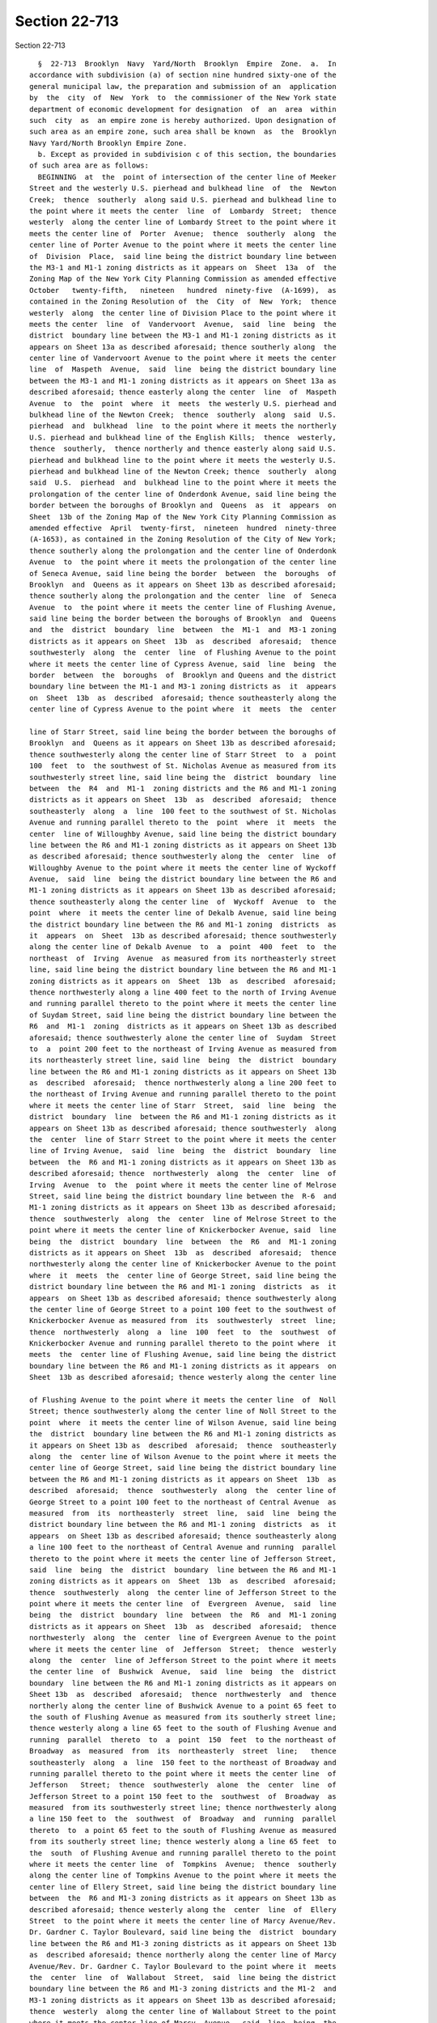 Section 22-713
==============

Section 22-713 ::    
        
     
        §  22-713  Brooklyn  Navy  Yard/North  Brooklyn  Empire  Zone.  a.  In
      accordance with subdivision (a) of section nine hundred sixty-one of the
      general municipal law, the preparation and submission of an  application
      by  the  city  of  New  York  to  the commissioner of the New York state
      department of economic development for designation  of  an  area  within
      such  city  as  an empire zone is hereby authorized. Upon designation of
      such area as an empire zone, such area shall be known  as  the  Brooklyn
      Navy Yard/North Brooklyn Empire Zone.
        b. Except as provided in subdivision c of this section, the boundaries
      of such area are as follows:
        BEGINNING  at  the  point of intersection of the center line of Meeker
      Street and the westerly U.S. pierhead and bulkhead line  of  the  Newton
      Creek;  thence  southerly  along said U.S. pierhead and bulkhead line to
      the point where it meets the center  line  of  Lombardy  Street;  thence
      westerly  along the center line of Lombardy Street to the point where it
      meets the center line of  Porter  Avenue;  thence  southerly  along  the
      center line of Porter Avenue to the point where it meets the center line
      of  Division  Place,  said line being the district boundary line between
      the M3-1 and M1-1 zoning districts as it appears on  Sheet  13a  of  the
      Zoning Map of the New York City Planning Commission as amended effective
      October   twenty-fifth,   nineteen   hundred  ninety-five  (A-1699),  as
      contained in the Zoning Resolution of  the  City  of  New  York;  thence
      westerly  along  the center line of Division Place to the point where it
      meets the center  line  of  Vandervoort  Avenue,  said  line  being  the
      district  boundary line between the M3-1 and M1-1 zoning districts as it
      appears on Sheet 13a as described aforesaid; thence southerly along  the
      center line of Vandervoort Avenue to the point where it meets the center
      line  of  Maspeth  Avenue,  said  line  being the district boundary line
      between the M3-1 and M1-1 zoning districts as it appears on Sheet 13a as
      described aforesaid; thence easterly along the center  line  of  Maspeth
      Avenue  to  the  point  where  it  meets  the westerly U.S. pierhead and
      bulkhead line of the Newton Creek;  thence  southerly  along  said  U.S.
      pierhead  and  bulkhead  line  to the point where it meets the northerly
      U.S. pierhead and bulkhead line of the English Kills;  thence  westerly,
      thence  southerly,  thence northerly and thence easterly along said U.S.
      pierhead and bulkhead line to the point where it meets the westerly U.S.
      pierhead and bulkhead line of the Newton Creek; thence  southerly  along
      said  U.S.  pierhead  and  bulkhead line to the point where it meets the
      prolongation of the center line of Onderdonk Avenue, said line being the
      border between the boroughs of Brooklyn and  Queens  as  it  appears  on
      Sheet  13b of the Zoning Map of the New York City Planning Commission as
      amended effective  April  twenty-first,  nineteen  hundred  ninety-three
      (A-1653), as contained in the Zoning Resolution of the City of New York;
      thence southerly along the prolongation and the center line of Onderdonk
      Avenue  to  the point where it meets the prolongation of the center line
      of Seneca Avenue, said line being the border  between  the  boroughs  of
      Brooklyn  and  Queens as it appears on Sheet 13b as described aforesaid;
      thence southerly along the prolongation and the center  line  of  Seneca
      Avenue  to  the point where it meets the center line of Flushing Avenue,
      said line being the border between the boroughs of Brooklyn  and  Queens
      and  the  district  boundary  line  between  the  M1-1  and  M3-1 zoning
      districts as it appears on Sheet  13b  as  described  aforesaid;  thence
      southwesterly  along  the  center  line  of Flushing Avenue to the point
      where it meets the center line of Cypress Avenue, said  line  being  the
      border  between  the  boroughs  of  Brooklyn and Queens and the district
      boundary line between the M1-1 and M3-1 zoning districts as  it  appears
      on  Sheet  13b  as  described  aforesaid; thence southeasterly along the
      center line of Cypress Avenue to the point where  it  meets  the  center
    
      line of Starr Street, said line being the border between the boroughs of
      Brooklyn  and  Queens as it appears on Sheet 13b as described aforesaid;
      thence southwesterly along the center line of Starr Street  to  a  point
      100  feet  to  the southwest of St. Nicholas Avenue as measured from its
      southwesterly street line, said line being the  district  boundary  line
      between  the  R4  and  M1-1  zoning districts and the R6 and M1-1 zoning
      districts as it appears on Sheet  13b  as  described  aforesaid;  thence
      southeasterly  along  a  line  100 feet to the southwest of St. Nicholas
      Avenue and running parallel thereto to the  point  where  it  meets  the
      center  line of Willoughby Avenue, said line being the district boundary
      line between the R6 and M1-1 zoning districts as it appears on Sheet 13b
      as described aforesaid; thence southwesterly along the  center  line  of
      Willoughby Avenue to the point where it meets the center line of Wyckoff
      Avenue,  said  line  being the district boundary line between the R6 and
      M1-1 zoning districts as it appears on Sheet 13b as described aforesaid;
      thence southeasterly along the center line  of  Wyckoff  Avenue  to  the
      point  where  it meets the center line of Dekalb Avenue, said line being
      the district boundary line between the R6 and M1-1 zoning  districts  as
      it  appears  on  Sheet  13b as described aforesaid; thence southwesterly
      along the center line of Dekalb Avenue  to  a  point  400  feet  to  the
      northeast  of  Irving  Avenue  as measured from its northeasterly street
      line, said line being the district boundary line between the R6 and M1-1
      zoning districts as it appears on  Sheet  13b  as  described  aforesaid;
      thence northwesterly along a line 400 feet to the north of Irving Avenue
      and running parallel thereto to the point where it meets the center line
      of Suydam Street, said line being the district boundary line between the
      R6  and  M1-1  zoning  districts as it appears on Sheet 13b as described
      aforesaid; thence southwesterly alone the center line of  Suydam  Street
      to  a  point 200 feet to the northeast of Irving Avenue as measured from
      its northeasterly street line, said line  being  the  district  boundary
      line between the R6 and M1-1 zoning districts as it appears on Sheet 13b
      as  described  aforesaid;  thence northwesterly along a line 200 feet to
      the northeast of Irving Avenue and running parallel thereto to the point
      where it meets the center line of Starr  Street,  said  line  being  the
      district  boundary  line  between the R6 and M1-1 zoning districts as it
      appears on Sheet 13b as described aforesaid; thence southwesterly  along
      the  center  line of Starr Street to the point where it meets the center
      line of Irving Avenue,  said  line  being  the  district  boundary  line
      between  the  R6 and M1-1 zoning districts as it appears on Sheet 13b as
      described aforesaid; thence  northwesterly  along  the  center  line  of
      Irving  Avenue  to  the  point where it meets the center line of Melrose
      Street, said line being the district boundary line between the  R-6  and
      M1-1 zoning districts as it appears on Sheet 13b as described aforesaid;
      thence  southwesterly  along  the  center  line of Melrose Street to the
      point where it meets the center line of Knickerbocker Avenue, said  line
      being  the  district  boundary  line  between  the  R6  and  M1-1 zoning
      districts as it appears on Sheet  13b  as  described  aforesaid;  thence
      northwesterly along the center line of Knickerbocker Avenue to the point
      where  it  meets  the  center line of George Street, said line being the
      district boundary line between the R6 and M1-1 zoning  districts  as  it
      appears  on Sheet 13b as described aforesaid; thence southwesterly along
      the center line of George Street to a point 100 feet to the southwest of
      Knickerbocker Avenue as measured from  its  southwesterly  street  line;
      thence  northwesterly  along  a  line  100  feet  to  the  southwest  of
      Knickerbocker Avenue and running parallel thereto to the point where  it
      meets  the  center line of Flushing Avenue, said line being the district
      boundary line between the R6 and M1-1 zoning districts as it appears  on
      Sheet  13b as described aforesaid; thence westerly along the center line
    
      of Flushing Avenue to the point where it meets the center line  of  Noll
      Street; thence southwesterly along the center line of Noll Street to the
      point  where  it meets the center line of Wilson Avenue, said line being
      the  district  boundary line between the R6 and M1-1 zoning districts as
      it appears on Sheet 13b as  described  aforesaid;  thence  southeasterly
      along  the  center line of Wilson Avenue to the point where it meets the
      center line of George Street, said line being the district boundary line
      between the R6 and M1-1 zoning districts as it appears on Sheet  13b  as
      described  aforesaid;  thence  southwesterly  along  the  center line of
      George Street to a point 100 feet to the northeast of Central Avenue  as
      measured  from  its  northeasterly  street  line,  said  line  being the
      district boundary line between the R6 and M1-1 zoning  districts  as  it
      appears  on Sheet 13b as described aforesaid; thence southeasterly along
      a line 100 feet to the northeast of Central Avenue and running  parallel
      thereto to the point where it meets the center line of Jefferson Street,
      said  line  being  the  district  boundary  line between the R6 and M1-1
      zoning districts as it appears on  Sheet  13b  as  described  aforesaid;
      thence  southwesterly  along  the center line of Jefferson Street to the
      point where it meets the center line  of  Evergreen  Avenue,  said  line
      being  the  district  boundary  line  between  the  R6  and  M1-1 zoning
      districts as it appears on Sheet  13b  as  described  aforesaid;  thence
      northwesterly  along  the  center  line of Evergreen Avenue to the point
      where it meets the center line  of  Jefferson  Street;  thence  westerly
      along  the  center  line of Jefferson Street to the point where it meets
      the center line  of  Bushwick  Avenue,  said  line  being  the  district
      boundary  line between the R6 and M1-1 zoning districts as it appears on
      Sheet 13b  as  described  aforesaid;  thence  northwesterly  and  thence
      northerly along the center line of Bushwick Avenue to a point 65 feet to
      the south of Flushing Avenue as measured from its southerly street line;
      thence westerly along a line 65 feet to the south of Flushing Avenue and
      running  parallel  thereto  to  a  point  150  feet  to the northeast of
      Broadway  as  measured  from  its  northeasterly  street  line;   thence
      southeasterly  along  a  line  150 feet to the northeast of Broadway and
      running parallel thereto to the point where it meets the center line  of
      Jefferson   Street;  thence  southwesterly  alone  the  center  line  of
      Jefferson Street to a point 150 feet to the  southwest  of  Broadway  as
      measured  from its southwesterly street line; thence northwesterly along
      a line 150 feet to  the  southwest  of  Broadway  and  running  parallel
      thereto  to  a point 65 feet to the south of Flushing Avenue as measured
      from its southerly street line; thence westerly along a line 65 feet  to
      the  south  of Flushing Avenue and running parallel thereto to the point
      where it meets the center line  of  Tompkins  Avenue;  thence  southerly
      along the center line of Tompkins Avenue to the point where it meets the
      center line of Ellery Street, said line being the district boundary line
      between  the  R6 and M1-3 zoning districts as it appears on Sheet 13b as
      described aforesaid; thence westerly along the  center  line  of  Ellery
      Street  to the point where it meets the center line of Marcy Avenue/Rev.
      Dr. Gardner C. Taylor Boulevard, said line being the  district  boundary
      line between the R6 and M1-3 zoning districts as it appears on Sheet 13b
      as  described aforesaid; thence northerly along the center line of Marcy
      Avenue/Rev. Dr. Gardner C. Taylor Boulevard to the point where it  meets
      the  center  line  of  Wallabout  Street,  said  line being the district
      boundary line between the R6 and M1-3 zoning districts and the M1-2  and
      M3-1 zoning districts as it appears on Sheet 13b as described aforesaid;
      thence  westerly  along the center line of Wallabout Street to the point
      where it meets the center line of Marcy  Avenue,  said  line  being  the
      district  boundary line between the M1-2 and M3-1 zoning districts as it
      appears on Sheet 13b as described aforesaid; thence northwesterly  along
    
      the  center  line of Marcy Avenue to the point where it meets the center
      line of Walton Street; thence northeasterly along  the  center  line  of
      Walton  Street  to  the point where it meets the center line of Harrison
      Avenue; thence southeasterly along the center line of Harrison Avenue to
      the  point  where  it  meets  the center line of Gerry Street, said line
      being the district boundary  line  between  the  M3-1  and  M1-2  zoning
      districts  as  it  appears  on  Sheet 13b as described aforesaid; thence
      northeasterly along the center line of Gerry Street to a point 200  feet
      to  the  northeast of Harrison Avenue as measured from its northeasterly
      street line; thence southeasterly along a line 200 feet to the northeast
      of Harrison Avenue and running parallel thereto to the  point  where  it
      meets the center line of Bartlett Street; thence southwesterly along the
      center  line  of  Bartlett Street to the point where it meets the center
      line of Harrison Avenue; thence southeasterly along the center  line  of
      Harrison  Avenue  to  a point 80 feet to the north of Flushing Avenue as
      measured from its northerly street line; thence easterly along a line 80
      feet to the north of Flushing Avenue and running parallel thereto  to  a
      point  150  feet to the south of Broadway as measured from its southerly
      street line; thence westerly along a line  150  feet  to  the  south  of
      Broadway  and  running  parallel thereto to the point where it meets the
      center line of Bedford Avenue; thence northerly along the center line of
      Bedford Avenue to the point where it meets the center line of South  6th
      Street; thence westerly along the center line of South 6th Street to the
      point  where  it  meets the center line of Kent Avenue; thence southerly
      along the center line of Kent Avenue to the point  where  it  meets  the
      center  line of South 8th Street; thence westerly along the prolongation
      of South 8th Street to the  point  where  it  meets  the  easterly  U.S.
      pierhead  line  of  the  East  River;  thence  northerly along said U.S.
      pierhead line to the point where it meets the prolongation of the center
      line of Grand Street; thence easterly along  the  prolongation  and  the
      center  line of Grand Street to the point where it meets the center line
      of Kent Avenue; thence southerly along the center line of Kent Avenue to
      the point where it meets the center line of  South  1st  Street;  thence
      easterly alone the center line of South 1st Street to the point where it
      meets the center line of Wythe Avenue; thence southerly along the center
      line  of  Wythe  Avenue  to  a  point 290 feet to the south of South 1st
      Street as measured from its southerly street line; thence westerly along
      a line 290 feet to the south of South 1st Street  and  running  parallel
      thereto  to a point 25 feet to the west of Wythe Avenue as measured from
      its westerly street line; thence southerly along a line 25 feet  to  the
      west  of Wythe Avenue and running parallel thereto to a point 60 feet to
      the north of South 6th Street as  measured  from  its  northerly  street
      line;  thence  easterly  along  a line 60 feet to the north of South 6th
      Street and running parallel thereto to a point 150 feet to the north  of
      Broadway  as  measured  from  its northerly street line; thence easterly
      along a line 150 feet to the north  of  Broadway  and  running  parallel
      thereto  to a point 150 feet to the west of Havemeyer Street as measured
      from its westerly street line; thence northerly along a line 150 feet to
      the west of Havemeyer Street and running parallel thereto to  the  point
      where  it  meets the center line of Metropolitan Avenue; thence easterly
      along the center line of Metropolitan Avenue to a point 150 feet to  the
      east of Havemeyer Street as measured from its easterly street line, said
      lines  being the district boundary line between the M1-1 and M1-2 zoning
      districts as it appears on Sheet 12d of the Zoning Map of the  New  York
      City  Planning Commission as amended effective September first, nineteen
      hundred ninety (A-1319), as contained in the Zoning  Resolution  of  the
      City  of New York and Sheet 13b as described aforesaid; thence southerly
      along a line 150 feet to  the  east  of  Havemeyer  Street  and  running
    
      parallel  thereto  to  a  point  150  feet  to  the north of Broadway as
      measured from its northerly street line; thence easterly  along  a  line
      150  feet  to  the  north  of Broadway and running parallel thereto to a
      point  150  feet  to  the west of Graham Avenue/Avenue of Puerto Rico as
      measured from its westerly street line; thence northerly  along  a  line
      150  feet to the west of Graham Avenue/Avenue of Puerto Rico and running
      parallel thereto to a point 150 feet to the south  of  Grand  Street  as
      measured  from  its  southerly street line; thence westerly along a line
      150 feet to the south of Grand Street and running  parallel  thereto  to
      the  point  where  it  meets  the  center  line  of Union Avenue; thence
      northerly along the center line of Union Avenue to a point 150  feet  to
      the  north  of  Grand Avenue as measured from its northerly street line;
      thence easterly along a line 150 feet to the north of Grand  Avenue  and
      running  parallel  thereto  to  a  point  150 feet to the west of Graham
      Avenue/Avenue of Puerto Rico as measured from its westerly street  line;
      thence   northerly  along  a  line  150  feet  to  the  west  of  Graham
      Avenue/Avenue of Puerto Rico and running parallel thereto to  the  point
      where  it  meets  the  center line of Richardson Street; thence easterly
      along the center line of Richardson Street to a point 150  feet  to  the
      east  of  Graham  Avenue/Avenue  of  Puerto  Rico  as  measured from its
      easterly street line; thence southerly along a line 150 feet to the east
      of Graham Avenue/Avenue of Puerto Rico and running parallel thereto to a
      point 150 feet to north of Grand Avenue as measured from  its  northerly
      street line; thence easterly along a line 150 feet to the north of Grand
      Avenue  and  running  parallel thereto to a point 80 feet to the west of
      Morgan  Avenue  as  measured  from  its  westerly  street  line;  thence
      northerly  alone a line 80 feet to the west of Morgan Avenue and running
      parallel thereto to the point where it meets  the  prolongation  of  the
      center  line of Dickinson Street; thence easterly along the prolongation
      of the center line of Dickinson Street to the point where it  meets  the
      center  line of Morgan Avenue; thence northerly along the center line of
      Morgan Avenue to the point where it  meets  the  center  line  of  Frost
      Street,  said  line  being the district boundary line between the R6 and
      M1-1 zoning districts as it appears on Sheets 13b and 13a  as  described
      aforesaid;  thence westerly along the center line of Frost Street to the
      point where it meets the center line  of  Kingsland  Avenue/Grandparents
      Avenue,  said  line  being the district boundary line between the R6 and
      M1-1 zoning districts as it appears on Sheet 13a as described aforesaid;
      thence southerly along the center line of Kingsland  Avenue/Grandparents
      Avenue  to  the  point where it meets the center line of Jackson Street;
      thence easterly along the center line of Jackson  Street  to  the  point
      where  it  meets  the  center line of Debevoise Avenue; thence southerly
      along the center line of Debevoise Avenue to the point  where  it  meets
      the center line of Maspeth Avenue; thence westerly along the center line
      of  Maspeth  Avenue  to  the  point  where  it  meets the center line of
      Kingsland Avenue/Grandparents Avenue; thence northerly along the  center
      line of Kingsland Avenue/Grandparents Avenue to the point where it meets
      the  center line of Meeker Avenue; thence northeasterly along the center
      line of Meeker Avenue to the point and place of beginning.
        There are two subzones:
        (1) BEGINNING at the point  of  intersection  of  the  southerly  U.S.
      pierhead  and  bulkhead line of the Newton Creek and a point 120 feet to
      the east of Manhattan Avenue as measured from its easterly street  line;
      thence  southerly  along a line 120 feet to the east of Manhattan Avenue
      and running parallel thereto to the point where it meets the center line
      of Ash Street; thence easterly along the center line of  Ash  Street  to
      the  point  where it meets the center line of the Pulaski Bridge; thence
      southerly along the center line of the Pulaski Bridge to the point where
    
      it meets the center line of  Clay  Street;  thence  easterly  along  the
      center  line  of Clay Street to the point where it meets the center line
      of Paidge Avenue; thence southeasterly along the center line  of  Paidge
      Avenue  to  the  point where it meets the center line of Provost Street;
      thence southerly along the center line of Provost Street  to  the  point
      where  it  meets  the  center line of Greenpoint Avenue; thence easterly
      along the center line of Greenpoint Avenue to the point where  it  meets
      the  center  line of Jewel Street, said line being the district boundary
      line between the M3-1 and M1-1 zoning districts as it appears  on  Sheet
      13a  of  the  Zoning  Map  of  the  New York City Planning Commission as
      amended effective October  twenty-fifth,  nineteen  hundred  ninety-five
      (A-1699), as contained in the Zoning Resolution of the City of New York;
      thence  southerly  along  the  center  line of Jewel Street to the point
      where it meets the center line of Calver Street; thence  westerly  along
      the  center line of Calver Street to the point where it meets the center
      line of Newel Street; thence northerly along the center  line  of  Newel
      Street to a point 100 feet to the south of Greenpoint Avenue as measured
      from its southerly street line; thence westerly along a line 100 feet to
      the south of Greenpoint Avenue and running parallel thereto to the point
      where it meets the center line of Leonard Street; thence southerly along
      the center line of Leonard Street to the point where it meets the center
      line  of  Norman  Avenue,  said  line  being  the district boundary line
      between the C4-3 and R6 zoning districts as it appears on Sheet  13a  as
      described  aforesaid;  thence  easterly  along the center line of Norman
      Avenue to a point 100 feet to the west of Manhattan Avenue  as  measured
      from  its  westerly  street  line, said line being the district boundary
      line between the C4-3 and R6 zoning districts as it appears on Sheet 13a
      as described aforesaid; thence northerly along a line 100  feet  to  the
      west of Manhattan Avenue and running parallel thereto to the point where
      it  meets  the  center  line  of  Kent Street; thence easterly along the
      center line of Kent Street to the point where it meets the  prolongation
      of  the  center  line  of  Leonard  Street, said line being the district
      boundary line between the C4-3 and R6 zoning districts as it appears  on
      Sheet   13a   as   described   aforesaid;  thence  southerly  along  the
      prolongation of Leonard Street to the point where it  meets  the  center
      line  of  Greenpoint  Avenue, said line being the district boundary line
      between the C4-3 and R6 zoning districts as it appears on Sheet  13a  as
      described aforesaid; thence easterly along the center line of Greenpoint
      Avenue  to  a  point  200  feet  to  the east of McGuinness Boulevard as
      measured from its easterly street line; thence northerly  along  a  line
      200 feet to the east of McGuiness Boulevard and running parallel thereto
      to  the  point  where  it meets the center line of Dupont Street; thence
      westerly along the center line of Dupont Street to the  point  where  it
      meets  the center line of the Pulaski Bridge; thence northerly along the
      center line of the Pulaski Bridge to the point where it meets the center
      line of Box Street; thence westerly along the center line of Box  Street
      to  the  point where it meets the center line of Commercial Street, said
      line being the district boundary line between the M1-1 and  M3-1  zoning
      districts  as  it  appears on Sheet 13a as described aforesaid and Sheet
      12c of the Zoning Map of  the  New  York  City  Planning  Commission  as
      amended effective December twelfth, nineteen hundred ninety-five (A-1700
      and  A-1703),  as  contained in the Zoning Resolution of the City of New
      York, thence southerly from the point of intersection of Box Street  and
      Commercial  Street  to  a  point  100 feet to the south of Box Street as
      measured from its southerly street line; thence westerly  along  a  line
      100  feet to the south of Box Street and running parallel thereto for 78
      feet; thence northerly along said line to the point where it  meets  the
      center  line of Commercial Street; thence westerly along the center line
    
      of Commercial Street to the point where it meets the center line of  Box
      Street;  thence  northerly  from the point of intersection of Commercial
      Street and Box Street to the point where it  meets  the  southerly  U.S.
      pierhead  and  bulkhead  line of the Newton Creek; thence easterly along
      said U.S.  pierhead  and  bulkhead  line  to  the  point  and  place  of
      beginning.
        (2)  BEGINNING at the point of intersection of the prolongation of the
      center line of  Hudson  Avenue  and  the  southerly  U.S.  pierhead  and
      bulkhead  line  of  the  East  River;  thence  easterly  along said U.S.
      pierhead and bulkhead line to the point where it meets the westerly U.S.
      pierhead and bulkhead line of the Wallabout  Channel;  thence  southerly
      and  thence  northerly along said U.S. pierhead and bulkhead line to the
      point  where  it  meets  the  Wallabout  Channel  Barge  Basin;   thence
      southeasterly and thence northwesterly along the Wallabout Channel Barge
      Basin  to  the  point  where  it  meets  the  easterly U.S. pierhead and
      bulkhead line of the Wallabout Channel; thence northerly along said U.S.
      pierhead and bulkhead line to a point 375  feet  to  the  south  of  the
      prolongation  of  the  southerly  street line of Division Avenue; thence
      easterly along a line 375 feet to the south of the prolongation  of  the
      southerly street line of Division Avenue and running parallel thereto to
      the  point  where  it  meets  the  center  line  of  Kent Street; thence
      southeasterly along the center line of Kent Street to the point where it
      meets the center line of  Williamsburgh  Street,  said  line  being  the
      district  boundary  line between the M3-1 and M1-2 zoning districts, the
      M3-1 and R6 zoning districts and the M3-1 and M1-2 zoning  districts  as
      it  appears on Sheet 12d of the Zoning Map of the New York City Planning
      Commission as amended effective September first, nineteen hundred ninety
      (A-1319), as contained in the Zoning Resolution of the City of New York;
      thence southerly along the center line of Williamsburgh  Street  to  the
      point where it meets the center line of Flushing Avenue, said line being
      the district boundary line between the M3-1 and M1-2 zoning districts as
      it  appears  on  Sheet 12d as described aforesaid; thence westerly along
      the center line of Flushing Avenue to  the  point  where  it  meets  the
      center  line  of  North  Oxford  Street,  said  line  being the district
      boundary line between the M3-1 and M1-2 zoning districts as  it  appears
      on  Sheet  12d as described aforesaid; thence northerly along the center
      line of North Oxford Street and its prolongation to a point 400 feet  to
      the north of Flushing Avenue as measured from its northerly street line,
      said  line  being  the  district boundary line between the M3-1 and M1-2
      zoning districts as it appears on  Sheet  12d  as  described  aforesaid;
      thence  westerly  along  a line 400 feet to the north of Flushing Avenue
      and running parallel thereto to a point 400 feet to  the  east  of  Navy
      Street  as  measured  from its easterly street line, said line being the
      district boundary line between the M3-1 and M1-2 zoning districts as  it
      appears  on  Sheet  12d as described aforesaid; thence northerly along a
      line 400 feet to the east  of  Navy  Street  and  its  prolongation  and
      running  parallel  thereto  the  point where it meets the center line of
      Litile Street, said line being the district boundary  line  between  the
      M3-1  and  M1-2 zoning districts as it appears on Sheet 12d as described
      aforesaid; thence northerly along the center line of  Litile  Street  to
      the  point  where it meets the center line of Plymouth Street, said line
      being the district boundary line between M3-1 and M1-2 zoning  districts
      as it appears on Sheet 12d as described aforesaid; thence westerly along
      the  center  line  of  Plymouth  Street  to the point where it meets the
      center line of Hudson Avenue, said line being the district boundary line
      between the M3-1 and M1-2 zoning districts as it appears on Sheet 12d as
      described aforesaid; thence northerly along the center  line  of  Hudson
      Avenue and its prolongation to the point and place of beginning.
    
        c. The following areas shall not be included in the empire zone:
        (1)  BEGINNING  at  the  point  of  intersection  of  Grand Avenue and
      Waterbury Street; thence southerly along the center  line  of  Waterbury
      Street to the point where it meets the center line of Stagg Street, said
      line  being  the  district  boundary line between the M1-2 and R6 zoning
      districts and the M1-1 and R6 zoning districts as it  appears  on  Sheet
      13b  of  the  Zoning  Map  of  the  New York City Planning Commission as
      amended effective  April  twenty-first,  nineteen  hundred  ninety-three
      (A-1653), as contained in the Zoning Resolution of the City of New York;
      thence  westerly  along  the  center line of Stagg Street to a point 350
      feet to the east of Bushwick Avenue as measured from its easterly street
      line, said line being the district boundary line between the M1-1 and R6
      zoning districts as it appears on  Sheet  13b  as  described  aforesaid;
      thence  southerly  along  a line 350 feet to the east of Bushwick Avenue
      and running parallel thereto to the point where it meets the center line
      of Meserole Street, said line being the district boundary  line  between
      the M1-1 and R6 zoning districts as it appears on Sheet 13b as described
      aforeseaid;  thence westerly along the center line of Meserole Street to
      a point 150 feet to the east of Bushwick Avenue  as  measured  from  its
      easterly street line, said line being the district boundary line between
      the M1-1 and R6 zoning districts as it appears on Sheet 13b as described
      aforesaid;  thence  southerly  along  a  line  150  feet  to the east of
      Bushwick Avenue and running parallel thereto to the point where it meets
      the center line of Johnson Avenue, said line being the district boundary
      line between the M1-1 and R6 zoning districts as it appears on Sheet 13b
      as described aforesaid; thence easterly along the center line of Johnson
      Avenue to the point where it meets the center line  of  Bushwick  Place;
      thence  southerly  along  the  center  line  of  Bushwick  Place and its
      prolongation to the point where it meets the  center  line  of  McKibbin
      Street,  said line being the district boundary line between the M1-1 and
      R6 zoning districts as it appears on Sheet 13b as  described  aforesaid;
      thence  easterly  along  the center line of McKibbin Street to the point
      where it meets the center line of White  Street,  said  line  being  the
      district  boundary line between the M1-1 and R6 zoning districts and the
      M1-2 and R6 zoning districts as it appears on  Sheet  13b  as  described
      aforesaid; thence southerly along the center line of White Street to the
      point  where  it meets the center line of Seigel Street, said line being
      the district boundary line between the M1-2 and R6 zoning  districts  as
      it  appears  on  Sheet 13b as described aforesaid; thence westerly along
      the center line of Seigel Street to a point 100 feet to the northeast of
      Bushwick Avenue as measured from its easterly  street  line,  said  line
      being  the  district  boundary  line  between  the  M1-2  and  R6 zoning
      districts and the M1-1 and R6 zoning districts as it  appears  on  Sheet
      13b  as  described aforesaid; thence southeasterly along a line 100 feet
      to the northeast of Bushwick Avenue and running parallel thereto to  the
      point  where  it  meets the center line of Varet Street, said line being
      the district boundary line between the M1-1 and R6 zoning  districts  as
      it  appears  on  Sheet 13b as described aforesaid; thence westerly along
      the center line of Varet Street to the point where it meets  the  center
      line  of  Bushwick  Avenue,  said  line being the district boundary line
      between the M1-1 and R6 zoning districts as it appears on Sheet  13b  as
      described  aforesaid; thence southerly along the center line of Bushwick
      Avenue to the point where it meets the center line of  Flushing  Avenue,
      said  line  being  the  district  boundary  line between the M1-1 and R6
      zoning districts as it appears on  Sheet  13b  as  described  aforesaid;
      thence  westerly  along  the center line of Flushing Avenue to the point
      when it meets the center line of Humboldt Street, said  line  being  the
      district  boundary line between the M1-1 and R6 zoning districts and the
    
      C4-3 and R6 zoning districts as it appears on  Sheet  13b  as  described
      aforesaid;  thence northerly along the center line of Humboldt Street to
      a point 60 feet to the south of Debevoise Street as  measured  from  its
      southerly  street  line,  said  line  being  the  district boundary line
      between the C4-3 and R6 zoning districts as it appears on Sheet  13b  as
      described  aforesaid;  thence westerly along a line 60 feet to the south
      of Debevoise Street and running parallel thereto to a point 150 feet  to
      the  east  of  Graham  Avenue/Avenue of Puerto Rico as measured from its
      easterly street line; thence northerly along a line 150 feet to the east
      of Graham Avenue/Avenue of Puerto Rico and running parallel  thereto  to
      the  point  where  it  meets  the  center  line  of Varet Street; thence
      easterly along the center line of Varet Street to  the  point  where  it
      meets  the  center  line  of Humboldt Street; thence northerly along the
      center line of Humboldt Street to the point where it  meets  the  center
      line  of  Moore  Street;  thence westerly along the center line of Moore
      Street to a point 150 feet to the east of Graham Avenue/Avenue of Puerto
      Rico as measured from its easterly street line; thence northerly along a
      line 150 feet to the east of Graham Avenue/Avenue  of  Puerto  Rico  and
      running  parallel  thereto  to  a  point  150 feet to the south of Grand
      Avenue as measured from its southerly street line; thence easterly along
      a line 150 feet to the  south  of  Grand  Avenue  and  running  parallel
      thereto  to the point where it meets the center line of Bushwick Avenue;
      thence northerly along the center line of Bushwick Avenue to  the  point
      where  it  meets  the center line of Grand Avenue; thence easterly along
      the center line of Grand Avenue to the point and place of beginning.
        (2) Any lands under water.
        d. Upon approval by the empire zones designation  board,  pursuant  to
      subdivision  (a-3)  of  section 960 of the general municipal law, of the
      initial distinct and separate contiguous areas described  by  block  and
      lot  in  subdivision  e  of this section, the boundaries of the zone set
      forth in subdivisions b and c of this section  shall  be  superseded  by
      subdivision e of this section.
        e.  There  is  hereby established in the borough of Brooklyn an empire
      zone consisting of the following blocks and lots:
        Area 1:
        Block: 2472 Lots: 350.
        Block: 2477 Lots: 1; 2; 40; 52; 60.
        Block: 2478 Lots: 1; 6; 8; 12; 13; 14; 15.
        Block: 2479 Lots: 1; 3; 4; 6; 7; 8; 10; 11; 12; 18; 23; 55.
        Block: 2484 Lots: 1.
        Block: 2489 Lots: 1; 4; 7; 14; 16; 19; 25; 45.
        Block: 2491 Lots: 1; 51; 101; 136; 150; 201.
        Block: 2497 Lots: 1; 2; 3; 4; 5; 6; 7; 10; 14; 19; 20; 23; 42; 44; 45;
      46; 48; 50; 51; 52.
        Block: 2506 Lots: 1; 2; 4; 5; 6; 7; 8; 9; 10; 11; 12; 13; 14; 15;  17;
      19; 23; 27; 30; 36; 39; 41; 44; 49; 50; 51; 52; 139.
        Block: 2508 Lots: 1.
        Block: 2514  Lots: 1; 2; 3; 4; 5; 6; 7; 8; 10; 12; 14; 15; 19; 20; 24;
      27; 30; 33; 40; 43; 44; 45; 47; 52.
        Block: 2515 Lots: 1; 13; 25.
        Block: 2517 Lots: 2; 12; 14; 27; 35; 40; 150.
        Block: 2524 Lots: 1; 4; 7; 8; 10; 12; 14; 16; 17; 24; 26; 28; 32;  37;
      39; 42; 46; 54; 56.
        Block: 2527 Lots: 2.
        Block: 2534  Lots:  1; 4; 6; 7; 8; 10; 11; 12; 13; 16; 20; 22; 27; 39;
      40; 42; 43; 44; 45; 46; 47; 49; 50; 51; 52.
        Block: 2542 Lots: 1; 2; 3; 4; 5; 6; 7; 11; 13; 15; 16; 17; 18; 22; 28;
      37; 38; 39; 41; 43; 46; 49; 50; 51; 52; 104.
    
        Block: 2552 Lots: 1; 3; 5; 10; 13; 14; 15; 16; 17; 18; 19; 22; 24; 27;
      37; 38; 39; 40; 42; 43; 47.
        Block: 2560 Lots: 1; 11; 25; 32; 38; 41; 46; 49; 50.
        Block: 2577 Lots: 1; 24.
        Block: 2578 Lots: 1.
        Block: 2580 Lots: 1.
        Block: 2581 Lots: 1; 10; 12; 19; 28.
        Block: 2582 Lots: 1; 4.
        Block: 2583 Lots: 1; 12; 50.
        Block: 2584 Lots: 1; 15.
        Block: 2585 Lots: 1.
        Block: 2600 Lots: 1; 12; 17; 18.
        Block: 2601 Lots: 1; 12; 14; 18; 21; 22; 24.
        Block: 2602 Lots: 1; 5; 8; 12; 16; 17; 21; 24.
        Block: 2603 Lots: 1.
        Block: 2604 Lots: 1; 8.
        Block: 2605 Lots: 1; 13; 17; 28; 30.
        Block: 2607  Lots:  1;  6; 50; 52; 54; 56; 59; 65; 68; 73; 75; 78; 81;
      84; 94; 95; 100; 105.
        Block: 2608 Lots: 1; 25; 50; 78; 79; 82; 84; 85; 89; 90; 91;  92;  95;
      99.
        Block: 2612 Lots: 1; 20; 75; 125; 133; 136; 140; 143; 145.
        Block: 2626 Lots: 1; 15; 19.
        Block: 2627 Lots: 1; 22; 29.
        Block: 2628  Lots:  1;  6; 10; 15; 17; 21; 28; 30; 38; 43; 50; 54; 57;
      59; 60.
        Block: 2629 Lots: 1; 6; 11; 17; 24; 25; 30; 35; 39; 48; 53; 55; 58.
        Block: 2658 Lots: 1; 10; 21; 48; 52; 60.
        Block: 2659 Lots: 1; 12; 16; 26; 29; 32; 44; 62.
        Block: 2660 Lots: 1; 20; 30; 50.
        Block: 2661 Lots: 1; 5; 15; 16; 27; 31; 34; 44; 46; 48; 50.
        Block: 2662 Lots: 1; 3; 4; 6; 8; 10; 11; 14; 16; 18; 20; 22;  24;  26;
      28; 30; 32; 34; 36; 38; 40; 50; 53; 54.
        Block: 2663 Lots: 1; 7; 10; 14; 16; 17; 28.
        Block: 2664 Lots: 1; 4; 7; 9; 16; 25; 47; 51; 127.
        Block: 2666 Lots: 1; 52; 101; 125; 201.
        Block: 2693 Lots: 1; 10; 12; 13; 15; 16; 17; 50; 51; 115; 116.
        Block: 2694 Lots: 1; 2; 5; 6; 7; 11; 15; 21; 22; 25; 38; 42; 46.
        Block: 2797 Lots: 1; 2; 4; 5; 9; 11; 17; 21; 26; 31; 34; 40.
        Block: 2798 Lots: 1; 5; 13; 30.
        Block: 2799 Lots: 1; 25.
        Block: 2800 Lots: 1; 11; 13; 16; 21; 28.
        Block: 2801 Lots: 1; 5; 10; 21; 30; 32.
        Block: 2802 Lots: 1; 10; 11; 14; 32.
        Block: 2803 Lots: 1; 7; 14; 25.
        Block: 2805 Lots: 1; 5; 12; 17; 25.
        Block: 2806 Lots: 1; 7; 15; 18; 20.
        Block: 2807 Lots: 1; 5; 10.
        Block: 2808 Lots: 1; 3; 25; 30.
        Block: 2809 Lots: 1.
        Block: 2810 Lots: 1; 24; 29; 34; 37.
        Block: 2811 Lots: 1; 14.
        Block: 2812 Lots: 1; 3; 5; 26.
        Block: 2813 Lots: 1.
        Block: 2814 Lots: 1; 6; 10; 18.
        Block: 2815 Lots: 1; 2; 3; 50; 60.
        Block: 2817 Lots: 1.
        Block: 2818 Lots: 1; 5; 14; 18; 24; 32.
    
        Block: 2819 Lots: 8; 11; 25; 31; 33; 36.
        Block: 2820 Lots: 1; 5; 21; 28.
        Block: 2821 Lots: 1; 11; 18.
        Block: 2822 Lots: 1.
        Block: 2824 Lots: 10.
        Block: 2834 Lots: 18; 23; 34; 46; 49; 54; 147.
        Block: 2835  Lots:  1;  2; 3; 4; 5; 9; 12; 20; 21; 22; 23; 24; 25; 29;
      30; 31; 32; 33; 34; 35; 36; 37; 38; 39; 40; 104.
        Block: 2836 Lots: 11; 12; 20; 27; 28; 29; 30; 31; 32; 33; 34; 35;  36;
      37; 38; 39; 40; 41; 42; 43; 44.
        Block: 2840 Lots: 11; 13; 17; 18; 20; 21; 22.
        Block: 2841 Lots: 1; 6; 8; 10; 18; 20; 30; 35.
        Block: 2842  Lots: 1; 2; 3; 6; 10; 12; 15; 16; 19; 24; 25; 26; 27; 28;
      30; 36; 38; 40.
        Block: 2843 Lots: 1; 5; 6; 7; 8; 9; 10; 11; 12; 13; 14;  15;  16;  17;
      18; 19; 20; 21; 22; 23.
        Block: 2849 Lots: 9; 10; 15; 19; 21; 24; 120.
        Block: 2850 Lots: 1; 10; 14; 19; 23; 24; 36.
        Block: 2851 Lots: 1; 10; 15; 60; 70.
        Block: 2858 Lots: 1; 12; 15; 16; 17; 21; 23; 27.
        Block: 2859 Lots: 1; 5; 11; 16.
        Block: 2860 Lots: 1; 25.
        Block: 2869 Lots: 1; 5; 11; 26; 28; 31; 33.
        Block: 2878 Lots: 1; 6; 16; 18; 24; 29.
        Block: 2887 Lots: 1; 12.
        Block: 2896 Lots: 1; 16; 22.
        Block: 2909 Lots: 1; 8; 15; 30; 101; 106.
        Block: 2913 Lots: 38; 42; 45; 47.
        Block: 2914 Lots: 1; 4; 6; 16; 35; 40.
        Block: 2918 Lots: 12; 19; 26.
        Block: 2924 Lots: 19; 21; 23; 27; 29; 37; 43.
        Block: 2925 Lots: 1; 37.
        Block: 2926 Lots: 9; 12; 13; 15; 16.
        Block: 2927  Lots:  1;  10; 15; 25; 42; 44; 54; 57; 90; 100; 110; 123;
      125; 140; 150; 168; 175; 190; 300; 310; 325.
        Block: 2928 Lots: 1; 20; 30.
        Block: 2929 Lots: 1; 42; 44; 46; 53; 57; 69; 74; 90.
        Block: 2930 Lots: 5; 12; 90; 120; 128; 136.
        Block: 2942 Lots: 1; 5; 12; 25; 33; 39; 44; 48; 49; 60; 101; 105; 111;
      112; 160; 201; 207; 220; 221; 223; 301.
        Block: 2943 Lots: 1; 2; 25.
        Block: 2944 Lots: 11.
        Block: 2945 Lots: 1; 8; 10; 15; 16; 18.
        Block: 2946 Lots: 1.
        Block: 2948 Lots: 1; 8; 12; 13; 17; 35; 85.
        Block: 2950 Lots: 1; 7; 20; 44.
        Block: 2951 Lots: 1; 5; 16; 45.
        Block: 2952 Lots: 1.
        Block: 2953 Lots: 1; 80; 90; 110.
        Block: 2957 Lots: 1; 6; 8; 12; 14; 23; 30; 35.
        Block: 2958 Lots: 1; 14; 15.
        Block: 2962 Lots: 1; 5; 11; 37.
        Block: 2963 Lots: 1; 12; 16; 25; 39.
        Block: 2964 Lots: 1; 14; 15; 20; 21; 44; 50; 54; 7501.
        Block: 2966 Lots: 1; 3; 4; 9; 11; 110; 125.
        Block: 2967 Lots: 1; 50.
        Block: 2968 Lots: 1; 20.
        Block: 2969 Lots: 1; 6; 14; 18; 22; 30.
    
        Block: 2971 Lots: 1; 5; 15; 30.
        Block: 2974 Lots: 1; 51; 105; 115; 159; 162; 170; 200.
        Block: 2976 Lots: 1; 41; 43; 45; 60.
        Block: 2977 Lots: 1; 14; 15; 16; 35; 46.
        Block: 2978 Lots: 1; 22; 41; 46; 78.
        Block:  2979  Lots:  1; 5; 7; 24; 25; 27; 43; 45; 50; 60; 64; 75; 107;
      175.
        Block: 2987 Lots: 3; 6; 16.
        Block: 2988 Lots: 1; 14; 25; 37; 42; 49.
        Block: 2989 Lots: 1; 9; 14; 20; 22; 32; 42.
        Block: 2990 Lots: 1; 8; 10; 11; 12; 36; 42; 50.
        Block: 2991 Lots: 1; 3; 5.
        Block: 2992 Lots: 1; 4; 8; 10; 12; 13; 14; 15; 17; 21; 25; 33; 43; 55;
      58; 60; 61.
        Block: 2993 Lots: 1; 11; 18.
        Block: 2994 Lots: 1; 9; 11; 33; 75; 90; 105.
        Block: 2995 Lots: 1; 6; 11; 12; 16; 21; 28; 30.
        Block: 2996 Lots: 1; 10; 15; 16; 21; 22; 31; 32; 33; 37; 40; 46; 101.
        Block: 2997 Lots: 1; 4; 5; 6; 7; 8; 10; 13; 14; 15; 16.
        Block: 2998 Lots: 1; 3; 12; 15; 19; 21; 23; 28; 34; 45;  47;  49;  50;
      51; 53; 54.
        Block: 2999 Lots: 1; 10; 14; 24.
        Block: 3001 Lots: 1; 16.
        Block: 3002 Lots: 1; 3; 11; 12.
        Block: 3003 Lots: 1; 3; 4; 5; 6; 7; 8; 10; 11; 12; 18; 24; 25; 26; 27.
        Block:  3004  Lots: 1; 16; 17; 18; 19; 20; 21; 22; 23; 24; 26; 27; 28;
      29; 30; 32; 33; 34; 35; 36; 37; 38; 39; 40; 41; 42; 44; 45; 46.
        Block: 3005 Lots: 1; 10; 15; 20; 22; 23; 24; 31; 34.
        Block: 3007 Lots: 1; 3.
        Block: 3008 Lots: 1; 2; 3; 4; 5; 6; 7; 8; 10; 11; 12; 13; 14; 15;  16;
      17; 20; 21; 22; 31.
        Block:  3009 Lots: 1; 2; 3; 4; 5; 6; 7; 8; 10; 11; 12; 13; 14; 15; 16;
      17; 18; 19; 21; 23; 25; 33.
        Block: 3010 Lots: 1; 7; 8; 9; 10; 11; 12; 13; 14; 15; 16; 18; 19;  20;
      21; 24; 25; 26; 27; 28; 29; 30; 31; 32; 33; 34; 35; 36; 37.
        Block:  3012 Lots: 1; 2; 3; 4; 5; 6; 8; 9; 11; 14; 24; 26; 27; 28; 29;
      30; 31; 32.
        Block: 3013 Lots: 1; 12; 13; 15; 20; 23; 24; 25; 26; 27; 28;  29;  30;
      31; 32; 33; 34; 35.
        Block: 3014 Lots: 1; 3; 7; 8; 14.
        Block: 3015 Lots: 1; 4; 5; 6; 8; 10.
        Block:  3019  Lots:  1; 8; 13; 18; 20; 23; 25; 27; 33; 35; 40; 60; 63;
      64; 67; 68; 69; 71; 72; 73; 76; 79; 81; 82; 84; 85.
        Block: 3021 Lots: 1; 11; 13; 14; 15; 16; 17; 20; 22; 23; 24;  25;  26;
      30; 31; 37; 47; 57; 65; 70; 77; 78; 85; 131; 132.
        Block:  3029  Lots:  1; 6; 13; 16; 18; 21; 27; 30; 33; 38; 45; 61; 65;
      74; 75; 77; 90; 105; 109; 115; 120.
        Block: 3030 Lots: 1; 3; 7; 10; 12; 13; 14; 17; 20; 22; 23; 29; 30.
        Block: 3037 Lots: 30; 40; 42; 43
        Block: 3038 Lots: 1; 6; 7; 8; 15; 17; 18; 19; 21; 22; 23; 27; 30;  33;
      35; 39; 41.
        Block: 3039 Lots: 1; 3; 8; 14; 15; 20; 23; 29; 33.
        Block:  3046 Lots: 22; 24; 26; 27; 28; 30; 31; 35; 38; 40; 42; 46; 47;
      48; 49.
        Block: 3047 Lots: 1; 4; 7; 14; 15; 38.
        Block: 3048 Lots: 1; 7; 11; 14; 20; 24; 26; 29.
        Block: 3056 Lots: 1; 9; 14; 15; 32; 35; 70; 72; 74; 80; 90;  95;  140;
      168; 175; 176; 183; 184; 185; 186; 187; 188; 200; 230; 232; 240.
    
        Block:  3073 Lots: 28; 31; 32; 33; 34; 35; 42; 55; 61; 74; 79; 80; 81;
      82; 83; 84; 85; 86; 87; 88; 89; 90; 91; 92; 94; 95; 97; 133.
        Block: 3074 Lots: 1; 10; 12; 23.
        Block: 3075 Lots: 1; 4; 9; 13; 16; 17; 21; 23; 24; 25; 26; 28; 29; 30;
      31; 32; 33; 34; 35.
        Block: 3082  Lots: 10; 12; 13; 14; 15; 17; 18; 19; 20; 21; 22; 23; 25;
      26; 27; 28; 29; 30; 31; 33; 35; 36; 37; 38; 39; 42; 43; 45; 46; 47;  59;
      61; 63; 65; 73; 89.
        Block: 3083 Lots: 1; 6; 11; 16; 30.
        Block: 3084 Lots: 1.
        Block: 3092 Lots: 1; 22; 27.
        Block: 3093  Lots:  1; 10; 11; 12; 13; 14; 15; 16; 17; 19; 20; 21; 22;
      23; 24; 25; 26; 28; 29; 30; 31; 32; 33; 34.
        Block: 3100 Lots: 11; 15; 22; 26; 32; 34; 35; 36; 38; 39; 40; 41;  45;
      47; 56; 61; 63; 66; 67; 68; 69; 71; 74; 77; 78.
        Block: 3101  Lots: 1; 2; 3; 4; 5; 6; 7; 8; 10; 13; 14; 22; 25; 31; 32;
      33; 36; 38; 39.
        Block: 3102 Lots: 1; 6; 7; 8; 9; 11; 12; 13; 14; 17; 18; 20;  21;  23;
      25; 26; 27; 30; 31; 34; 35; 36.
        Block: 3109  Lots: 10; 11; 13; 14; 15; 16; 21; 22; 25; 30; 31; 32; 33;
      35; 36; 49; 50; 51; 52; 53; 59; 61; 62; 63; 64; 65; 66; 68; 70; 148.
        Block: 3110 Lots: 1; 5; 10; 15; 25; 28; 32; 33; 35.
        Block: 3111 Lots: 28.
        Block: 3117 Lots: 1; 4; 5; 6; 7; 8; 10; 12; 16; 17; 18;  20;  21;  22;
      24; 29; 37; 42; 49.
        Block: 3118 Lots: 1; 5; 9; 14; 16; 17; 18; 19; 20; 22; 23; 25; 29; 30;
      32; 35; 121.
        Block: 3123  Lots:  1;  2; 5; 6; 7; 9; 12; 14; 15; 16; 17; 19; 23; 31;
      32; 37; 52; 59; 62; 64; 65; 66; 67.
        Block: 3124 Lots: 1; 2; 3; 4; 5; 6; 7; 8; 9; 10; 12; 13; 15;  16;  17;
      18; 19; 20; 21; 22; 23; 24.
        Block: 3125 Lots: 7.
        Block: 3155 Lots: 27.
        Block: 3159  Lots: 1; 2; 7; 8; 10; 11; 13; 14; 15; 16; 17; 18; 19; 20;
      21; 32; 38; 39; 40; 41; 42; 43; 44; 45.
        Block: 3167 Lots: 1; 6; 7; 8; 12; 18; 24; 26; 29; 40; 68; 69.
        Block: 3168 Lots: 1; 14.
        Block: 3169 Lots: 1; 17.
        Block: 3176 Lots: 1; 5; 11; 13; 15; 21; 23; 24; 32; 34;  36;  38;  41;
      42; 44; 50; 51; 52; 53; 54; 55; 56; 57; 59; 146.
        Block: 3177  Lots: 1; 2; 3; 4; 10; 11; 12; 13; 14; 15; 20; 22; 23; 24;
      25; 30.
        Block: 3178 Lots: 2; 3; 6; 10; 12; 17; 18; 20; 23; 30.
        Block: 3188 Lots: 1; 2; 3; 5; 6; 7; 8; 9; 10; 15; 18; 23; 24; 27;  28;
      29;  30; 31; 32; 34; 35; 37; 40; 41; 43; 44; 45; 46; 47; 48; 51; 52; 53;
      56; 62; 70; 144.
        Block: 3189 Lots: 1; 2; 3; 4; 5; 15; 16; 20; 21; 22; 23; 24;  25;  26;
      27; 29; 30; 31; 32; 33; 34; 35; 36; 37.
        Block: 3190 Lots: 1; 2; 3; 4; 5; 6; 7; 8; 12; 14; 37; 45.
        Block: 3199  Lots: 14; 15; 16; 19; 26; 30; 32; 34; 36; 37; 38; 39; 40;
      42; 43; 44; 45; 46; 54; 55; 56.
        Block: 3200 Lots: 1; 11; 19; 35.
        Block: 3210 Lots: 15; 16; 17; 18; 19; 20; 21; 22; 23; 25; 26; 27;  29;
      31; 33; 34; 35; 36; 37; 38; 40; 41; 47; 48; 51.
        Block: 3221 Lots: 22; 23; 31; 35; 48; 122.
        Block: 3237 Lots: 22; 23; 27; 31; 33; 38; 41.
        Area 2:
        Block: 2278 Lots: 1; 2.
    
        Block: 2279 Lots: 1; 9; 13; 15; 24; 26; 34.
        Block: 2282 Lots: 1; 15; 28; 34.
        Block: 2283 Lots: 1; 10; 25; 28; 31; 33; 35; 38; 41; 43.
        Block: 2288 Lots: 1; 13; 18; 24.
        Block: 2289 Lots: 1; 14; 23; 33.
        Block: 2295 Lots: 1; 3; 4; 6; 7; 8; 9; 18; 19; 21; 24; 28; 29; 30; 31;
      107.
        Block: 2296 Lots: 1; 4; 7; 11; 14; 37.
        Block: 2302 Lots: 1; 6; 28; 29; 34; 35; 41.
        Block: 2303  Lots: 1; 7; 8; 9; 19; 22; 24; 25; 26; 27; 28; 29; 30; 31;
      36; 40.
        Block: 2592 Lots: 1; 3; 5; 6; 11; 14; 15; 16; 20; 26; 30; 37; 40.
        Block: 2593 Lots: 1; 8; 15; 16; 18; 19; 21; 34; 35; 36; 37.
        Block: 2594 Lots: 1.
        Block: 2613 Lots: 1; 20; 28; 38.
        Block: 2614 Lots: 1; 3; 8; 16; 19; 24.
        Block: 2615 Lots: 1; 6; 19; 21; 25; 50; 125.
        Block: 2616 Lots: 1; 6; 7; 8; 9; 12; 14; 17; 18; 31; 45; 56; 60.
        Block: 2617 Lots: 1; 38; 42; 50; 52; 57.
        Block: 2639 Lots: 5; 7.
        Block: 2640 Lots: 1.
        Block: 2641 Lots: 1; 3; 4.
        Block: 2642 Lots: 1; 11; 18; 22; 24; 25; 26; 27; 32; 52; 122.
        Block: 2643 Lots: 1; 8; 12; 13; 14; 15; 16; 17; 19; 20;  21;  24;  25;
      26; 27; 29; 45; 47; 48; 50; 52; 54; 56.
        Area 3:
        Block: 2023 Lot: 1; 10; 50; 110; 125; 150.
    
    
    
    
    
    
    